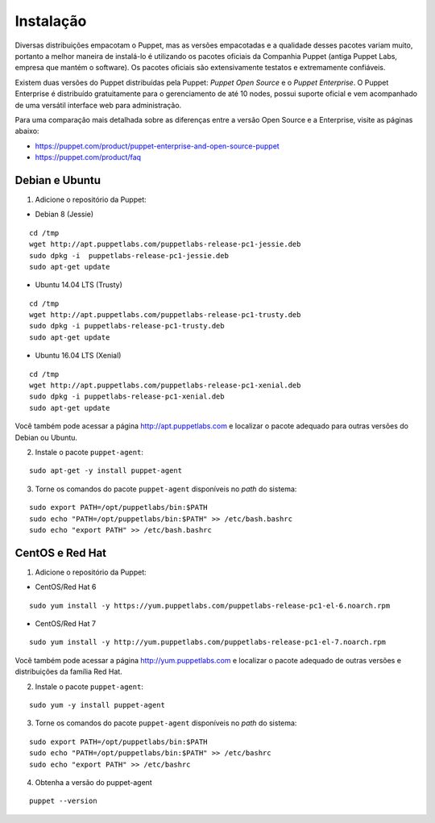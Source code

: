 Instalação
==========

Diversas distribuições empacotam o Puppet, mas as versões empacotadas e a \
qualidade desses pacotes variam muito, portanto a melhor maneira de instalá-lo \
é utilizando os pacotes oficiais da Companhia Puppet (antiga Puppet Labs, empresa \
que mantém o software). Os pacotes oficiais são extensivamente testatos e \
extremamente confiáveis.

Existem duas versões do Puppet distribuídas pela Puppet: *Puppet Open Source* e \
o *Puppet Enterprise*. O Puppet Enterprise é distribuído gratuitamente para o \
gerenciamento de até 10 nodes, possui suporte oficial e vem acompanhado de uma \
versátil interface web para administração.

Para uma comparação mais detalhada sobre as diferenças entre a versão Open Source \
e a Enterprise, visite as páginas abaixo:

* https://puppet.com/product/puppet-enterprise-and-open-source-puppet
* https://puppet.com/product/faq

.. aviso::

  |aviso| **Instalação a partir do código fonte**

  O Puppet é um projeto grande e complexo que possui muitas dependências, e \
  instalá-lo a partir do código fonte não é recomendado. A própria Puppet não \
  recomenda a instalação a partir do código fonte. É muito mais confiável e \
  conveniente utilizar pacotes já homologados e testados.

.. dica::

  |dica| **Turbinando o Vim**

  Utilize os plugins disponíveis em https://github.com/rodjek/vim-puppet para \
  facilitar a edição de código no Vim.

Debian e Ubuntu
---------------

1. Adicione o repositório da Puppet:

* Debian 8 (Jessie)

::

  cd /tmp
  wget http://apt.puppetlabs.com/puppetlabs-release-pc1-jessie.deb
  sudo dpkg -i  puppetlabs-release-pc1-jessie.deb
  sudo apt-get update

.. raw:: pdf

 PageBreak

* Ubuntu 14.04 LTS (Trusty)

::

  cd /tmp
  wget http://apt.puppetlabs.com/puppetlabs-release-pc1-trusty.deb
  sudo dpkg -i puppetlabs-release-pc1-trusty.deb
  sudo apt-get update

* Ubuntu 16.04 LTS (Xenial)

::

  cd /tmp
  wget http://apt.puppetlabs.com/puppetlabs-release-pc1-xenial.deb
  sudo dpkg -i puppetlabs-release-pc1-xenial.deb
  sudo apt-get update

Você também pode acessar a página http://apt.puppetlabs.com e localizar o pacote \
adequado para outras versões do Debian ou Ubuntu.

2. Instale o pacote ``puppet-agent``:

::

  sudo apt-get -y install puppet-agent

3. Torne os comandos do pacote ``puppet-agent`` disponíveis no *path* do sistema:

::

  sudo export PATH=/opt/puppetlabs/bin:$PATH
  sudo echo "PATH=/opt/puppetlabs/bin:$PATH" >> /etc/bash.bashrc
  sudo echo "export PATH" >> /etc/bash.bashrc

CentOS e Red Hat
----------------

1. Adicione o repositório da Puppet:

* CentOS/Red Hat 6

::

  sudo yum install -y https://yum.puppetlabs.com/puppetlabs-release-pc1-el-6.noarch.rpm


* CentOS/Red Hat 7

::

  sudo yum install -y http://yum.puppetlabs.com/puppetlabs-release-pc1-el-7.noarch.rpm

Você também pode acessar a página http://yum.puppetlabs.com e localizar o pacote \
adequado de outras versões e distribuições da família Red Hat.

2. Instale o pacote ``puppet-agent``:

::

  sudo yum -y install puppet-agent

.. raw:: pdf

 PageBreak

3. Torne os comandos do pacote ``puppet-agent`` disponíveis no *path* do sistema:

::

  sudo export PATH=/opt/puppetlabs/bin:$PATH
  sudo echo "PATH=/opt/puppetlabs/bin:$PATH" >> /etc/bashrc
  sudo echo "export PATH" >> /etc/bashrc

4. Obtenha a versão do puppet-agent

::

  puppet --version
